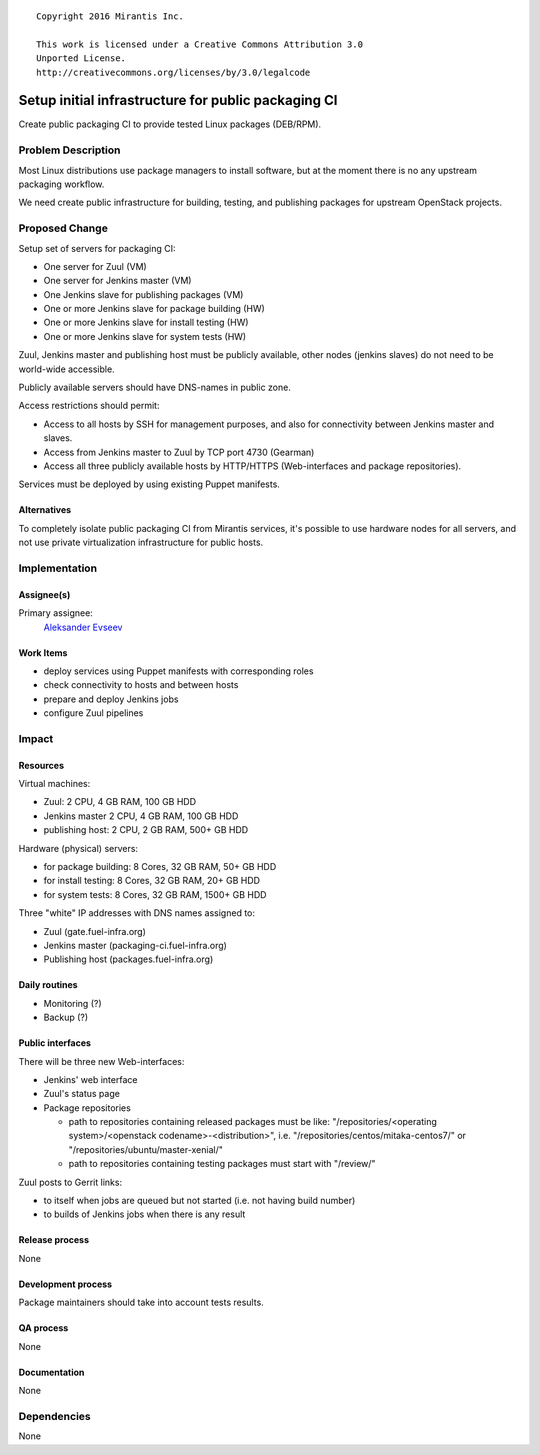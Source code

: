 ::

  Copyright 2016 Mirantis Inc.

  This work is licensed under a Creative Commons Attribution 3.0
  Unported License.
  http://creativecommons.org/licenses/by/3.0/legalcode

====================================================
Setup initial infrastructure for public packaging CI
====================================================

Create public packaging CI to provide tested Linux packages (DEB/RPM).

Problem Description
===================

Most Linux distributions use package managers to install software, but
at the moment there is no any upstream packaging workflow.

We need create public infrastructure for building, testing, and
publishing packages for upstream OpenStack projects.

Proposed Change
===============

Setup set of servers for packaging CI:

* One server for Zuul (VM)
* One server for Jenkins master (VM)
* One Jenkins slave for publishing packages (VM)
* One or more Jenkins slave for package building (HW)
* One or more Jenkins slave for install testing (HW)
* One or more Jenkins slave for system tests (HW)

Zuul, Jenkins master and publishing host must be publicly available, other
nodes (jenkins slaves) do not need to be world-wide accessible.

Publicly available servers should have DNS-names in public zone.

Access restrictions should permit:

* Access to all hosts by SSH for management purposes, and also for connectivity
  between Jenkins master and slaves.
* Access from Jenkins master to Zuul by TCP port 4730 (Gearman)
* Access all three publicly available hosts by HTTP/HTTPS (Web-interfaces and
  package repositories).

Services must be deployed by using existing Puppet manifests.

Alternatives
------------

To completely isolate public packaging CI from Mirantis services, it's
possible to use hardware nodes for all servers, and not use private
virtualization infrastructure for public hosts.

Implementation
==============

Assignee(s)
-----------

Primary assignee:
 `Aleksander Evseev <https://launchpad.net/~aevseev-h>`_

Work Items
----------

* deploy services using Puppet manifests with corresponding roles
* check connectivity to hosts and between hosts
* prepare and deploy Jenkins jobs
* configure Zuul pipelines

Impact
======

Resources
---------

Virtual machines:

* Zuul: 2 CPU, 4 GB RAM, 100 GB HDD
* Jenkins master 2 CPU, 4 GB RAM, 100 GB HDD
* publishing host: 2 CPU, 2 GB RAM, 500+ GB HDD

Hardware (physical) servers:

* for package building: 8 Cores, 32 GB RAM, 50+ GB HDD
* for install testing: 8 Cores, 32 GB RAM, 20+ GB HDD
* for system tests: 8 Cores, 32 GB RAM, 1500+ GB HDD

Three "white" IP addresses with DNS names assigned to:

* Zuul (gate.fuel-infra.org)
* Jenkins master (packaging-ci.fuel-infra.org)
* Publishing host (packages.fuel-infra.org)

Daily routines
--------------

* Monitoring (?)
* Backup (?)

Public interfaces
-----------------

There will be three new Web-interfaces:

* Jenkins' web interface
* Zuul's status page
* Package repositories

  + path to repositories containing released packages must be like:
    "/repositories/<operating system>/<openstack codename>-<distribution>", i.e.
    "/repositories/centos/mitaka-centos7/" or "/repositories/ubuntu/master-xenial/"
  + path to repositories containing testing packages must start with "/review/"

Zuul posts to Gerrit links:

* to itself when jobs are queued but not started (i.e. not having build number)
* to builds of Jenkins jobs when there is any result

Release process
---------------

None

Development process
-------------------

Package maintainers should take into account tests results.

QA process
----------

None

Documentation
-------------

None

Dependencies
============

None
